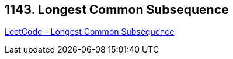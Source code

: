 == 1143. Longest Common Subsequence

https://leetcode.com/problems/longest-common-subsequence/[LeetCode - Longest Common Subsequence]

